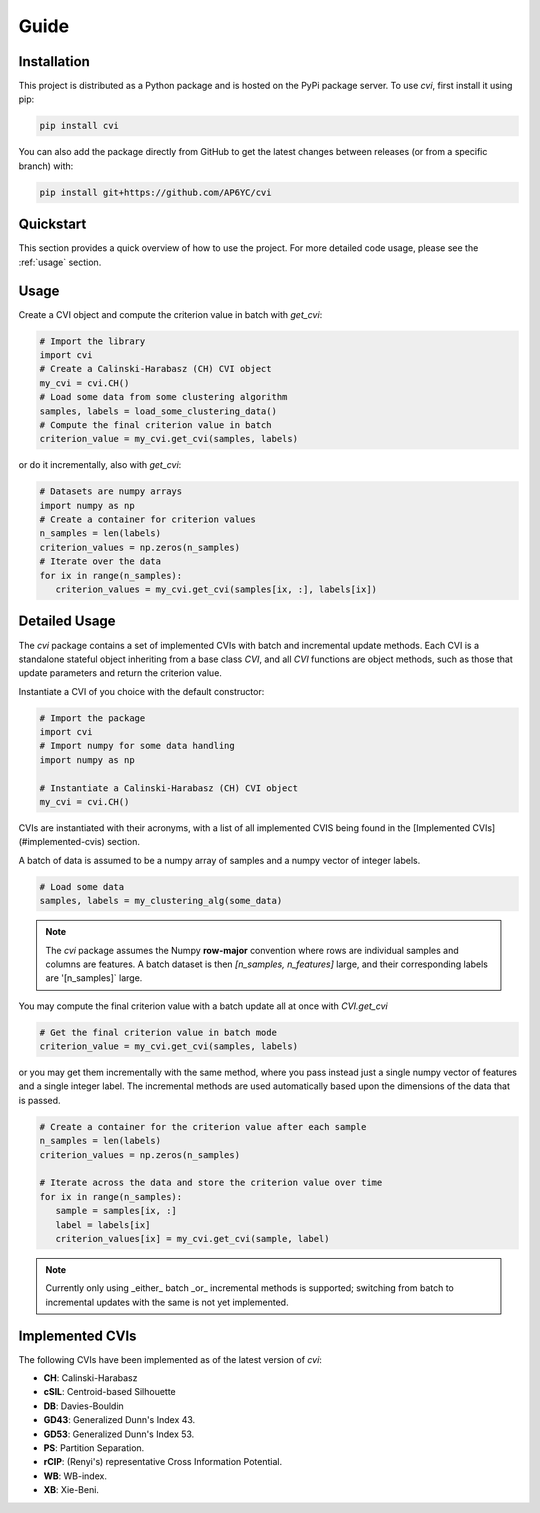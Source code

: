 Guide
=====

.. _installation:

Installation
------------

This project is distributed as a Python package and is hosted on the PyPi package server.
To use `cvi`, first install it using pip:

.. code-block:: shell

   pip install cvi

You can also add the package directly from GitHub to get the latest changes between releases (or from a specific branch) with:

.. code-block:: shell

   pip install git+https://github.com/AP6YC/cvi

Quickstart
----------

This section provides a quick overview of how to use the project.
For more detailed code usage, please see the :ref:`usage` section.

.. _usage:

Usage
-----

Create a CVI object and compute the criterion value in batch with `get_cvi`:

.. code-block:: python

   # Import the library
   import cvi
   # Create a Calinski-Harabasz (CH) CVI object
   my_cvi = cvi.CH()
   # Load some data from some clustering algorithm
   samples, labels = load_some_clustering_data()
   # Compute the final criterion value in batch
   criterion_value = my_cvi.get_cvi(samples, labels)

or do it incrementally, also with `get_cvi`:

.. code-block:: python

   # Datasets are numpy arrays
   import numpy as np
   # Create a container for criterion values
   n_samples = len(labels)
   criterion_values = np.zeros(n_samples)
   # Iterate over the data
   for ix in range(n_samples):
      criterion_values = my_cvi.get_cvi(samples[ix, :], labels[ix])

Detailed Usage
--------------

The `cvi` package contains a set of implemented CVIs with batch and incremental update methods.
Each CVI is a standalone stateful object inheriting from a base class `CVI`, and all `CVI` functions are object methods, such as those that update parameters and return the criterion value.

Instantiate a CVI of you choice with the default constructor:

.. code-block:: python

   # Import the package
   import cvi
   # Import numpy for some data handling
   import numpy as np

   # Instantiate a Calinski-Harabasz (CH) CVI object
   my_cvi = cvi.CH()

CVIs are instantiated with their acronyms, with a list of all implemented CVIS being found in the [Implemented CVIs](#implemented-cvis) section.

A batch of data is assumed to be a numpy array of samples and a numpy vector of integer labels.

.. code-block:: python

   # Load some data
   samples, labels = my_clustering_alg(some_data)

.. note::
   The `cvi` package assumes the Numpy **row-major** convention where rows are individual samples and columns are features.
   A batch dataset is then `[n_samples, n_features]` large, and their corresponding labels are '[n_samples]` large.

You may compute the final criterion value with a batch update all at once with `CVI.get_cvi`

.. code-block:: python

   # Get the final criterion value in batch mode
   criterion_value = my_cvi.get_cvi(samples, labels)

or you may get them incrementally with the same method, where you pass instead just a single numpy vector of features and a single integer label.
The incremental methods are used automatically based upon the dimensions of the data that is passed.

.. code-block:: python

   # Create a container for the criterion value after each sample
   n_samples = len(labels)
   criterion_values = np.zeros(n_samples)

   # Iterate across the data and store the criterion value over time
   for ix in range(n_samples):
      sample = samples[ix, :]
      label = labels[ix]
      criterion_values[ix] = my_cvi.get_cvi(sample, label)

.. note::
   Currently only using _either_ batch _or_ incremental methods is supported; switching from batch to incremental updates with the same is not yet implemented.

Implemented CVIs
----------------

The following CVIs have been implemented as of the latest version of `cvi`:

* **CH**: Calinski-Harabasz
* **cSIL**: Centroid-based Silhouette
* **DB**: Davies-Bouldin
* **GD43**: Generalized Dunn's Index 43.
* **GD53**: Generalized Dunn's Index 53.
* **PS**: Partition Separation.
* **rCIP**: (Renyi's) representative Cross Information Potential.
* **WB**: WB-index.
* **XB**: Xie-Beni.
